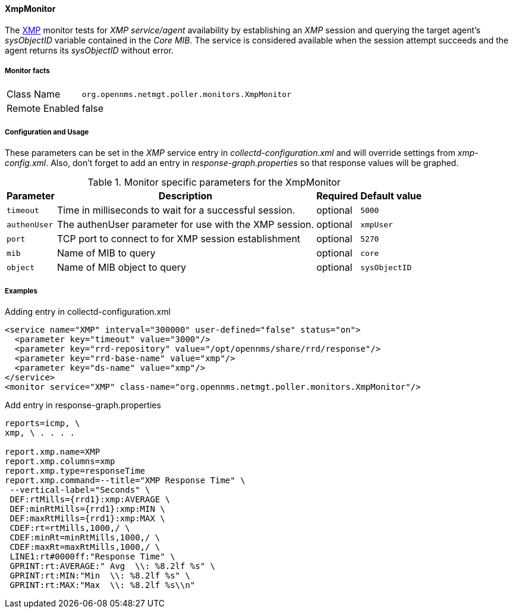 
// Allow GitHub image rendering
:imagesdir: ../../../images

==== XmpMonitor

The http://www.opennms.org/wiki/XMP[XMP] monitor tests for _XMP service/agent_ availability by establishing an _XMP_ session and querying the target agent's _sysObjectID_ variable contained in the _Core MIB_.
The service is considered available when the session attempt succeeds and the agent returns its _sysObjectID_ without error.

===== Monitor facts

[options="autowidth"]
|===
| Class Name     | `org.opennms.netmgt.poller.monitors.XmpMonitor`
| Remote Enabled | false
|===

===== Configuration and Usage

These parameters can be set in the _XMP_ service entry in _collectd-configuration.xml_ and will override settings from _xmp-config.xml_.
Also, don't forget to add an entry in _response-graph.properties_ so that response values will be graphed.

.Monitor specific parameters for the XmpMonitor
[options="header, autowidth"]
|===
| Parameter     | Description                                            | Required | Default value
| `timeout`     | Time in milliseconds to wait for a successful session. | optional | `5000`
| `authenUser`  | The authenUser parameter for use with the XMP session. | optional | `xmpUser`
| `port`        | TCP port to connect to for XMP session establishment   | optional | `5270`
| `mib`         | Name of MIB to query                                   | optional | `core`
| `object`      | Name of MIB object to query                            | optional | `sysObjectID`
|===

===== Examples

.Adding entry in collectd-configuration.xml
[source, xml]
----
<service name="XMP" interval="300000" user-defined="false" status="on">
  <parameter key="timeout" value="3000"/>
  <parameter key="rrd-repository" value="/opt/opennms/share/rrd/response"/>
  <parameter key="rrd-base-name" value="xmp"/>
  <parameter key="ds-name" value="xmp"/>
</service>
<monitor service="XMP" class-name="org.opennms.netmgt.poller.monitors.XmpMonitor"/>
----

.Add entry in response-graph.properties
[source, bash]
----
reports=icmp, \
xmp, \ . . . .

report.xmp.name=XMP
report.xmp.columns=xmp
report.xmp.type=responseTime
report.xmp.command=--title="XMP Response Time" \
 --vertical-label="Seconds" \
 DEF:rtMills={rrd1}:xmp:AVERAGE \
 DEF:minRtMills={rrd1}:xmp:MIN \
 DEF:maxRtMills={rrd1}:xmp:MAX \
 CDEF:rt=rtMills,1000,/ \
 CDEF:minRt=minRtMills,1000,/ \
 CDEF:maxRt=maxRtMills,1000,/ \
 LINE1:rt#0000ff:"Response Time" \
 GPRINT:rt:AVERAGE:" Avg  \\: %8.2lf %s" \
 GPRINT:rt:MIN:"Min  \\: %8.2lf %s" \
 GPRINT:rt:MAX:"Max  \\: %8.2lf %s\\n"
----
